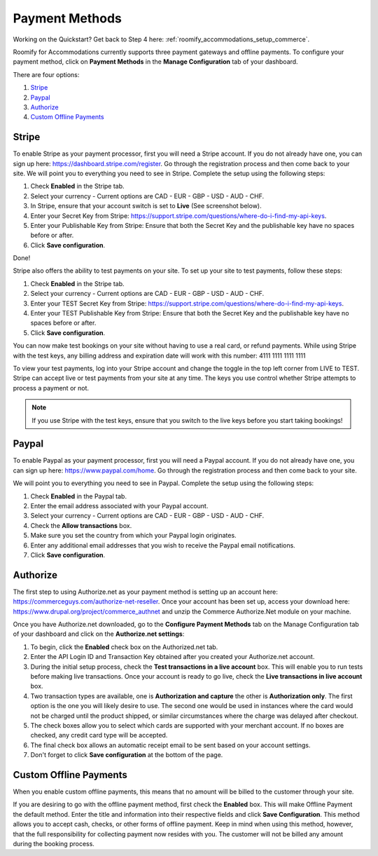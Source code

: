 .. _roomify_accommodations_payment_methods:

Payment Methods
***************

Working on the Quickstart?  Get back to Step 4 here: :ref:`roomify_accommodations_setup_commerce`.

Roomify for Accommodations currently supports three payment gateways and offline payments. To configure your payment method, click on **Payment Methods** in the **Manage Configuration** tab of your dashboard.

.. image:: images/payment_methods.png
   :width: 700 px
   :align: center

There are four options:

#. `Stripe`_
#. `Paypal`_
#. `Authorize`_
#. `Custom Offline Payments`_

Stripe
======

To enable Stripe as your payment processor, first you will need a Stripe account.  If you do not already have one, you can sign up here:  https://dashboard.stripe.com/register.  Go through the registration process and then come back to your site. We will point you to everything you need to see in Stripe. Complete the setup using the following steps:

#. Check **Enabled** in the Stripe tab.
#. Select your currency - Current options are CAD - EUR - GBP - USD - AUD - CHF.
#. In Stripe, ensure that your account switch is set to **Live** (See screenshot below).
#. Enter your Secret Key from Stripe: https://support.stripe.com/questions/where-do-i-find-my-api-keys.
#. Enter your Publishable Key from Stripe: Ensure that both the Secret Key and the publishable key have no spaces before or after.
#. Click **Save configuration**.

Done!

Stripe also offers the ability to test payments on your site.  To set up your site to test payments, follow these steps:

#. Check **Enabled** in the Stripe tab.
#. Select your currency - Current options are CAD - EUR - GBP - USD - AUD - CHF.
#. Enter your TEST Secret Key from Stripe: https://support.stripe.com/questions/where-do-i-find-my-api-keys.
#. Enter your TEST Publishable Key from Stripe: Ensure that both the Secret Key and the publishable key have no spaces before or after.
#. Click **Save configuration**.

You can now make test bookings on your site without having to use a real card, or refund payments.  While using Stripe with the test keys, any billing address and expiration date will work with this number: 4111 1111 1111 1111

.. image:: images/stripe_live.png
   :width: 700 px
   :align: center

To view your test payments, log into your Stripe account and change the toggle in the top left corner from LIVE to TEST. Stripe can accept live or test payments from your site at any time. The keys you use control whether Stripe attempts to process a payment or not.

.. note:: If you use Stripe with the test keys, ensure that you switch to the live keys before you start taking bookings!

Paypal
======

To enable Paypal as your payment processor, first you will need a Paypal account.  If you do not already have one, you can sign up here:  https://www.paypal.com/home.  Go through the registration process and then come back to your site. 

.. image:: images/paypal.png
   :width: 700 px
   :align: center
 

We will point you to everything you need to see in Paypal. Complete the setup using the following steps:

1. Check **Enabled** in the Paypal tab.
2. Enter the email address associated with your Paypal account.
3. Select your currency - Current options are CAD - EUR - GBP - USD - AUD - CHF.
4. Check the **Allow transactions** box. 
5. Make sure you set the country from which your Paypal login originates.
6. Enter any additional email addresses that you wish to receive the Paypal email notifications.
7. Click **Save configuration**.


Authorize
=========

The first step to using Authorize.net as your payment method is setting up an account here: https://commerceguys.com/authorize-net-reseller. Once your account has been set up, access your download here: https://www.drupal.org/project/commerce_authnet and unzip the Commerce Authorize.Net module on your machine. 

Once you have Authorize.net downloaded, go to the **Configure Payment Methods** tab on the Manage Configuration tab of your dashboard and click on the **Authorize.net settings**:

1. To begin, click the **Enabled** check box on the Authorized.net tab.
2. Enter the API Login ID and Transaction Key obtained after you created your Authorize.net account.
3. During the initial setup process, check the **Test transactions in a live account** box. This will enable you to run tests before making live transactions. Once your account is ready to go live, check the **Live transactions in live account** box.
4. Two transaction types are available, one is **Authorization and capture** the other is **Authorization only**. The first option is the one you will likely desire to use. The second one would be used in instances where the card would not be charged until the product shipped, or similar circumstances where the charge was delayed after checkout.
5. The check boxes allow you to select which cards are supported with your merchant account. If no boxes are checked, any credit card type will be accepted.  
6. The final check box allows an automatic receipt email to be sent based on your account settings.
7. Don't forget to click **Save configuration** at the bottom of the page. 


Custom Offline Payments
=======================

When you enable custom offline payments, this means that no amount will be billed to the customer through your site. 

.. image:: images/offline_payments.png
   :width: 700 px
   :align: center

If you are desiring to go with the offline payment method, first check the **Enabled** box. This will make Offline Payment the default method. Enter the title and information into their respective fields and click **Save Configuration**. This method allows you to accept cash, checks, or other forms of offline payment. Keep in mind when using this method, however, that the full responsibility for collecting payment now resides with you. The customer will not be billed any amount during the booking process.


